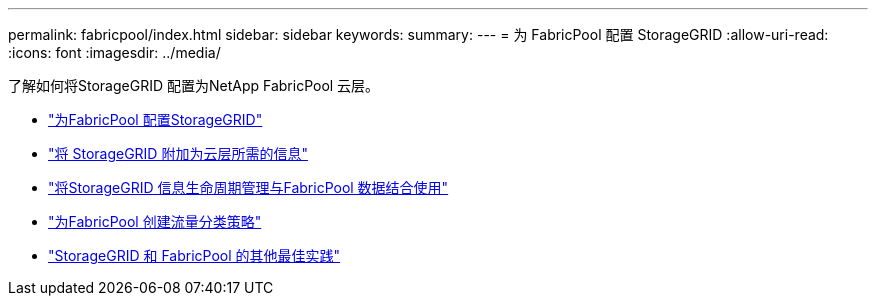---
permalink: fabricpool/index.html 
sidebar: sidebar 
keywords:  
summary:  
---
= 为 FabricPool 配置 StorageGRID
:allow-uri-read: 
:icons: font
:imagesdir: ../media/


[role="lead"]
了解如何将StorageGRID 配置为NetApp FabricPool 云层。

* link:configuring-storagegrid-for-fabricpool.html["为FabricPool 配置StorageGRID"]
* link:information-needed-to-attach-storagegrid-as-cloud-tier.html["将 StorageGRID 附加为云层所需的信息"]
* link:using-storagegrid-ilm-with-fabricpool-data.html["将StorageGRID 信息生命周期管理与FabricPool 数据结合使用"]
* link:creating-traffic-classification-policy-for-fabricpool.html["为FabricPool 创建流量分类策略"]
* link:other-best-practices-for-storagegrid-and-fabricpool.html["StorageGRID 和 FabricPool 的其他最佳实践"]

